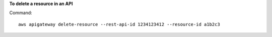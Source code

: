 **To delete a resource in an API**

Command::

  aws apigateway delete-resource --rest-api-id 1234123412 --resource-id a1b2c3
